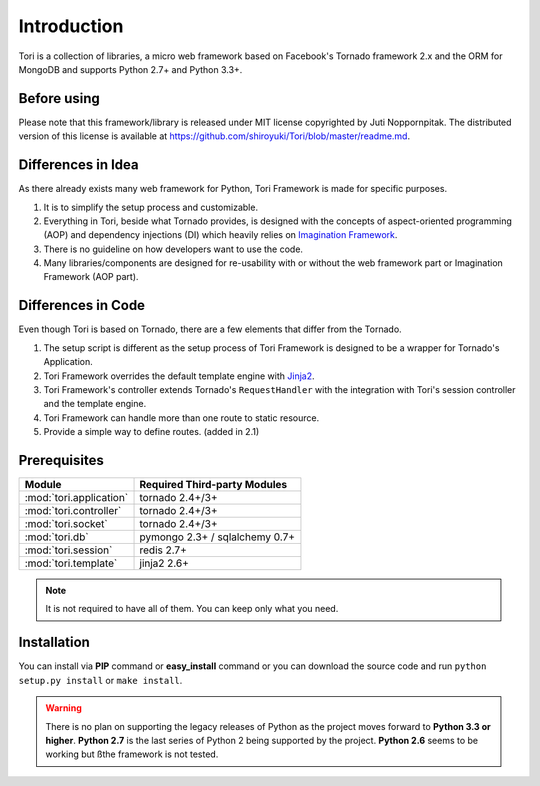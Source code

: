 Introduction
************

Tori is a collection of libraries, a micro web framework based on Facebook's
Tornado framework 2.x and the ORM for MongoDB and supports Python 2.7+ and
Python 3.3+.

Before using
------------

Please note that this framework/library is released under MIT license copyrighted
by Juti Noppornpitak. The distributed version of this license is available at
https://github.com/shiroyuki/Tori/blob/master/readme.md.

Differences in Idea
-------------------

As there already exists many web framework for Python, Tori Framework is made
for specific purposes.

1. It is to simplify the setup process and customizable.
2. Everything in Tori, beside what Tornado provides, is designed with the concepts
   of aspect-oriented programming (AOP) and dependency injections (DI) which
   heavily relies on `Imagination Framework <https://github.com/shiroyuki/Imagination>`_.
3. There is no guideline on how developers want to use the code.
4. Many libraries/components are designed for re-usability with or without the
   web framework part or Imagination Framework (AOP part).

Differences in Code
-------------------

Even though Tori is based on Tornado, there are a few elements that differ from
the Tornado.

1. The setup script is different as the setup process of Tori Framework is designed
   to be a wrapper for Tornado's Application.
2. Tori Framework overrides the default template engine with `Jinja2 <http://jinja.pocoo.org/>`_.
3. Tori Framework's controller extends Tornado's ``RequestHandler`` with the
   integration with Tori's session controller and the template engine.
4. Tori Framework can handle more than one route to static resource.
5. Provide a simple way to define routes. (added in 2.1)

Prerequisites
-------------

======================= ==============================
Module                  Required Third-party Modules
======================= ==============================
:mod:`tori.application` tornado 2.4+/3+
:mod:`tori.controller`  tornado 2.4+/3+
:mod:`tori.socket`      tornado 2.4+/3+
:mod:`tori.db`          pymongo 2.3+ / sqlalchemy 0.7+
:mod:`tori.session`     redis 2.7+
:mod:`tori.template`    jinja2 2.6+
======================= ==============================

.. note::

    It is not required to have all of them. You can keep only what you need.

Installation
------------

You can install via **PIP** command or **easy_install** command or you can
download the source code and run ``python setup.py install`` or ``make install``.

.. warning::

    There is no plan on supporting the legacy releases of Python as the project
    moves forward to **Python 3.3 or higher**. **Python 2.7** is the last series
    of Python 2 being supported by the project. **Python 2.6** seems to be working
    but ßthe framework is not tested.